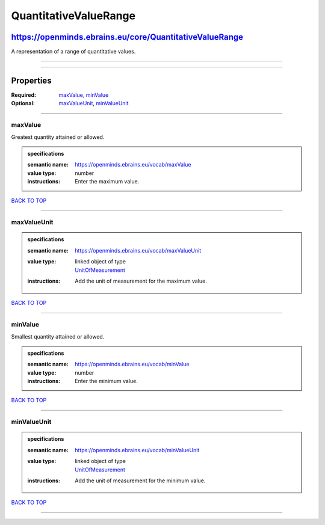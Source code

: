 ######################
QuantitativeValueRange
######################

********************************************************
https://openminds.ebrains.eu/core/QuantitativeValueRange
********************************************************

A representation of a range of quantitative values.

------------

------------

**********
Properties
**********

:Required: `maxValue <maxValue_heading_>`_, `minValue <minValue_heading_>`_
:Optional: `maxValueUnit <maxValueUnit_heading_>`_, `minValueUnit <minValueUnit_heading_>`_

------------

.. _maxValue_heading:

maxValue
--------

Greatest quantity attained or allowed.

.. admonition:: specifications

   :semantic name: https://openminds.ebrains.eu/vocab/maxValue
   :value type: number
   :instructions: Enter the maximum value.

`BACK TO TOP <QuantitativeValueRange_>`_

------------

.. _maxValueUnit_heading:

maxValueUnit
------------

.. admonition:: specifications

   :semantic name: https://openminds.ebrains.eu/vocab/maxValueUnit
   :value type: | linked object of type
                | `UnitOfMeasurement <https://openminds.ebrains.eu/controlledTerms/UnitOfMeasurement>`_
   :instructions: Add the unit of measurement for the maximum value.

`BACK TO TOP <QuantitativeValueRange_>`_

------------

.. _minValue_heading:

minValue
--------

Smallest quantity attained or allowed.

.. admonition:: specifications

   :semantic name: https://openminds.ebrains.eu/vocab/minValue
   :value type: number
   :instructions: Enter the minimum value.

`BACK TO TOP <QuantitativeValueRange_>`_

------------

.. _minValueUnit_heading:

minValueUnit
------------

.. admonition:: specifications

   :semantic name: https://openminds.ebrains.eu/vocab/minValueUnit
   :value type: | linked object of type
                | `UnitOfMeasurement <https://openminds.ebrains.eu/controlledTerms/UnitOfMeasurement>`_
   :instructions: Add the unit of measurement for the minimum value.

`BACK TO TOP <QuantitativeValueRange_>`_

------------

